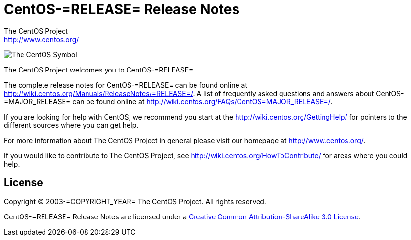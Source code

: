 = CentOS-=RELEASE= Release Notes
The CentOS Project <http://www.centos.org/>

image:=TCAR_BASEDIR=/Artworks/Brands/Symbols/Default/Final/ffffff-0/ffffff/64/centos.png[The CentOS Symbol]

The CentOS Project welcomes you to CentOS-=RELEASE=.

The complete release notes for CentOS-=RELEASE= can be found online at
http://wiki.centos.org/Manuals/ReleaseNotes/=RELEASE=/[http://wiki.centos.org/Manuals/ReleaseNotes/=RELEASE=/].
A list of frequently asked questions and answers about
CentOS-=MAJOR_RELEASE= can be found online at
http://wiki.centos.org/FAQs/CentOS=MAJOR_RELEASE=/[http://wiki.centos.org/FAQs/CentOS=MAJOR_RELEASE=/].

If you are looking for help with CentOS, we recommend you start at the
http://wiki.centos.org/GettingHelp/[http://wiki.centos.org/GettingHelp/]
for pointers to the different sources where you can get help.

For more information about The CentOS Project in general please visit our
homepage at http://www.centos.org/[http://www.centos.org/].

If you would like to contribute to The CentOS Project, see
http://wiki.centos.org/HowToContribute/[http://wiki.centos.org/HowToContribute/]
for areas where you could help.

== License

Copyright (C) 2003-=COPYRIGHT_YEAR= The CentOS Project. All rights
reserved.

CentOS-=RELEASE= Release Notes are licensed under a
http://creativecommons.org/licenses/by-sa/3.0/[Creative Common
Attribution-ShareAlike 3.0 License].

// vim: set syntax=asciidoc:
